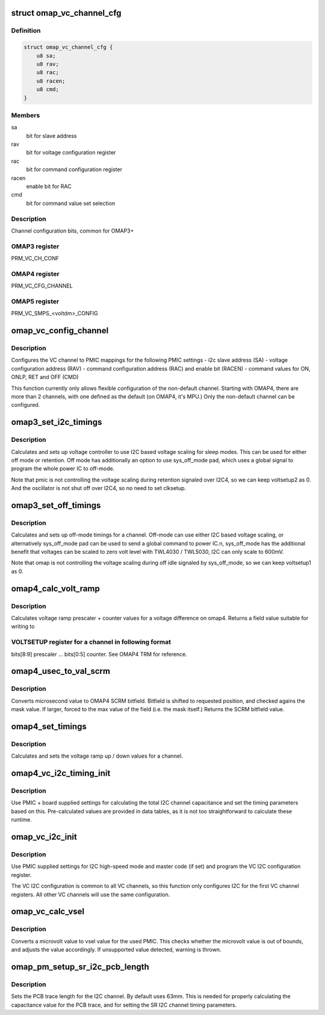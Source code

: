 .. -*- coding: utf-8; mode: rst -*-
.. src-file: arch/arm/mach-omap2/vc.c

.. _`omap_vc_channel_cfg`:

struct omap_vc_channel_cfg
==========================

.. c:type:: struct omap_vc_channel_cfg

    describe the cfg_channel bitfield

.. _`omap_vc_channel_cfg.definition`:

Definition
----------

.. code-block:: c

    struct omap_vc_channel_cfg {
        u8 sa;
        u8 rav;
        u8 rac;
        u8 racen;
        u8 cmd;
    }

.. _`omap_vc_channel_cfg.members`:

Members
-------

sa
    bit for slave address

rav
    bit for voltage configuration register

rac
    bit for command configuration register

racen
    enable bit for RAC

cmd
    bit for command value set selection

.. _`omap_vc_channel_cfg.description`:

Description
-----------

Channel configuration bits, common for OMAP3+

.. _`omap_vc_channel_cfg.omap3-register`:

OMAP3 register
--------------

PRM_VC_CH_CONF

.. _`omap_vc_channel_cfg.omap4-register`:

OMAP4 register
--------------

PRM_VC_CFG_CHANNEL

.. _`omap_vc_channel_cfg.omap5-register`:

OMAP5 register
--------------

PRM_VC_SMPS_<voltdm>_CONFIG

.. _`omap_vc_config_channel`:

omap_vc_config_channel
======================

.. c:function:: int omap_vc_config_channel(struct voltagedomain *voltdm)

    configure VC channel to PMIC mappings

    :param struct voltagedomain \*voltdm:
        pointer to voltagdomain defining the desired VC channel

.. _`omap_vc_config_channel.description`:

Description
-----------

Configures the VC channel to PMIC mappings for the following
PMIC settings
- i2c slave address (SA)
- voltage configuration address (RAV)
- command configuration address (RAC) and enable bit (RACEN)
- command values for ON, ONLP, RET and OFF (CMD)

This function currently only allows flexible configuration of the
non-default channel.  Starting with OMAP4, there are more than 2
channels, with one defined as the default (on OMAP4, it's MPU.)
Only the non-default channel can be configured.

.. _`omap3_set_i2c_timings`:

omap3_set_i2c_timings
=====================

.. c:function:: void omap3_set_i2c_timings(struct voltagedomain *voltdm)

    sets i2c sleep timings for a channel

    :param struct voltagedomain \*voltdm:
        channel to configure

.. _`omap3_set_i2c_timings.description`:

Description
-----------

Calculates and sets up voltage controller to use I2C based
voltage scaling for sleep modes. This can be used for either off mode
or retention. Off mode has additionally an option to use sys_off_mode
pad, which uses a global signal to program the whole power IC to
off-mode.

Note that pmic is not controlling the voltage scaling during
retention signaled over I2C4, so we can keep voltsetup2 as 0.
And the oscillator is not shut off over I2C4, so no need to
set clksetup.

.. _`omap3_set_off_timings`:

omap3_set_off_timings
=====================

.. c:function:: void omap3_set_off_timings(struct voltagedomain *voltdm)

    sets off-mode timings for a channel

    :param struct voltagedomain \*voltdm:
        channel to configure

.. _`omap3_set_off_timings.description`:

Description
-----------

Calculates and sets up off-mode timings for a channel. Off-mode
can use either I2C based voltage scaling, or alternatively
sys_off_mode pad can be used to send a global command to power IC.n,
sys_off_mode has the additional benefit that voltages can be
scaled to zero volt level with TWL4030 / TWL5030, I2C can only
scale to 600mV.

Note that omap is not controlling the voltage scaling during
off idle signaled by sys_off_mode, so we can keep voltsetup1
as 0.

.. _`omap4_calc_volt_ramp`:

omap4_calc_volt_ramp
====================

.. c:function:: u32 omap4_calc_volt_ramp(struct voltagedomain *voltdm, u32 voltage_diff)

    calculates voltage ramping delays on omap4

    :param struct voltagedomain \*voltdm:
        channel to calculate values for

    :param u32 voltage_diff:
        voltage difference in microvolts

.. _`omap4_calc_volt_ramp.description`:

Description
-----------

Calculates voltage ramp prescaler + counter values for a voltage
difference on omap4. Returns a field value suitable for writing to

.. _`omap4_calc_volt_ramp.voltsetup-register-for-a-channel-in-following-format`:

VOLTSETUP register for a channel in following format
----------------------------------------------------

bits[8:9] prescaler ... bits[0:5] counter. See OMAP4 TRM for reference.

.. _`omap4_usec_to_val_scrm`:

omap4_usec_to_val_scrm
======================

.. c:function:: u32 omap4_usec_to_val_scrm(u32 usec, int shift, u32 mask)

    convert microsecond value to SCRM module bitfield

    :param u32 usec:
        microseconds

    :param int shift:
        number of bits to shift left

    :param u32 mask:
        bitfield mask

.. _`omap4_usec_to_val_scrm.description`:

Description
-----------

Converts microsecond value to OMAP4 SCRM bitfield. Bitfield is
shifted to requested position, and checked agains the mask value.
If larger, forced to the max value of the field (i.e. the mask itself.)
Returns the SCRM bitfield value.

.. _`omap4_set_timings`:

omap4_set_timings
=================

.. c:function:: void omap4_set_timings(struct voltagedomain *voltdm, bool off_mode)

    set voltage ramp timings for a channel

    :param struct voltagedomain \*voltdm:
        channel to configure

    :param bool off_mode:
        whether off-mode values are used

.. _`omap4_set_timings.description`:

Description
-----------

Calculates and sets the voltage ramp up / down values for a channel.

.. _`omap4_vc_i2c_timing_init`:

omap4_vc_i2c_timing_init
========================

.. c:function:: void omap4_vc_i2c_timing_init(struct voltagedomain *voltdm)

    sets up board I2C timing parameters

    :param struct voltagedomain \*voltdm:
        voltagedomain pointer to get data from

.. _`omap4_vc_i2c_timing_init.description`:

Description
-----------

Use PMIC + board supplied settings for calculating the total I2C
channel capacitance and set the timing parameters based on this.
Pre-calculated values are provided in data tables, as it is not
too straightforward to calculate these runtime.

.. _`omap_vc_i2c_init`:

omap_vc_i2c_init
================

.. c:function:: void omap_vc_i2c_init(struct voltagedomain *voltdm)

    initialize I2C interface to PMIC

    :param struct voltagedomain \*voltdm:
        voltage domain containing VC data

.. _`omap_vc_i2c_init.description`:

Description
-----------

Use PMIC supplied settings for I2C high-speed mode and
master code (if set) and program the VC I2C configuration
register.

The VC I2C configuration is common to all VC channels,
so this function only configures I2C for the first VC
channel registers.  All other VC channels will use the
same configuration.

.. _`omap_vc_calc_vsel`:

omap_vc_calc_vsel
=================

.. c:function:: u8 omap_vc_calc_vsel(struct voltagedomain *voltdm, u32 uvolt)

    calculate vsel value for a channel

    :param struct voltagedomain \*voltdm:
        channel to calculate value for

    :param u32 uvolt:
        microvolt value to convert to vsel

.. _`omap_vc_calc_vsel.description`:

Description
-----------

Converts a microvolt value to vsel value for the used PMIC.
This checks whether the microvolt value is out of bounds, and
adjusts the value accordingly. If unsupported value detected,
warning is thrown.

.. _`omap_pm_setup_sr_i2c_pcb_length`:

omap_pm_setup_sr_i2c_pcb_length
===============================

.. c:function:: void omap_pm_setup_sr_i2c_pcb_length(u32 mm)

    set length of SR I2C traces on PCB

    :param u32 mm:
        length of the PCB trace in millimetres

.. _`omap_pm_setup_sr_i2c_pcb_length.description`:

Description
-----------

Sets the PCB trace length for the I2C channel. By default uses 63mm.
This is needed for properly calculating the capacitance value for
the PCB trace, and for setting the SR I2C channel timing parameters.

.. This file was automatic generated / don't edit.

